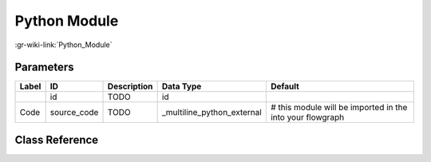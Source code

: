 -------------
Python Module
-------------

:gr-wiki-link:`Python_Module`

Parameters
**********

+---------------------------------------------------------+---------------------------------------------------------+---------------------------------------------------------+---------------------------------------------------------+---------------------------------------------------------+
|Label                                                    |ID                                                       |Description                                              |Data Type                                                |Default                                                  |
+=========================================================+=========================================================+=========================================================+=========================================================+=========================================================+
|                                                         |id                                                       |TODO                                                     |id                                                       |                                                         |
+---------------------------------------------------------+---------------------------------------------------------+---------------------------------------------------------+---------------------------------------------------------+---------------------------------------------------------+
|Code                                                     |source_code                                              |TODO                                                     |_multiline_python_external                               |# this module will be imported in the into your flowgraph|
+---------------------------------------------------------+---------------------------------------------------------+---------------------------------------------------------+---------------------------------------------------------+---------------------------------------------------------+

Class Reference
*******************

.. tabs::

   .. group-tab:: Python
      TODO

